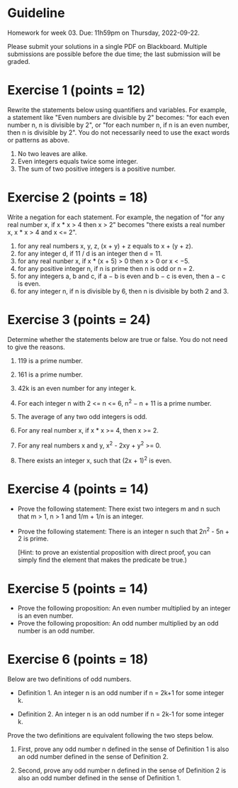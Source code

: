 * Guideline

 Homework for week 03. Due: 11h59pm on Thursday, 2022-09-22. 

 Please submit your solutions in a single PDF on Blackboard.  Multiple submissions are possible before the due time; the last submission will be graded. 


* Exercise 1 (points = 12) 

  Rewrite the statements below using quantifiers and variables. For example, a statement like "Even numbers are divisible by 2" becomes: "for each even number n, n is divisible by 2", or "for each number n, if n is an even number, then n is divisible by 2". You do not necessarily need to use the exact words or patterns as above. 

1) No two leaves are alike.
2) Even integers equals twice some integer.
3) The sum of two positive integers is a positive number.



* Exercise 2 (points = 18)

  Write a negation for each statement. For example, the negation of "for any real number x, if x * x > 4 then x > 2" becomes "there exists a real number x, x * x > 4 and x <= 2".   


1)  for any real numbers x, y, z, (x + y) + z  equals to x + (y + z). 
2)  for any integer d, if 11 / d is an integer then d = 11.
3)  for any real nunber x, if x * (x + 5) > 0 then x > 0 or x < −5.
4)  for any positive integer n, if n is prime then n is odd or n = 2.
5)  for any integers a, b and c, if a − b is even and b − c is even, then a − c is even.
6)  for any integer n, if n is divisible by 6, then n is divisible by both 2 and 3.



* Exercise 3 (points = 24)

Determine whether the statements below are true or false. You do not need to give the reasons. 

1. 119 is a prime number.

2. 161 is a prime number.

3. 42k is an even number for any integer k.

4. For each integer n with 2 <= n <= 6, n^2 − n + 11 is a prime number.

5. The average of any two odd integers is odd.

6. For any real number x, if x * x >= 4, then x >= 2.

7. For any real numbers x and y, x^2 - 2xy + y^2 >= 0. 

8. There exists an integer x, such that (2x + 1)^2 is even.

 
* Exercise 4 (points = 14)

- Prove the following statement: There exist two integers m and n such that m > 1, n > 1 and 1/m + 1/n is an integer.
- Prove the following statement: There is an integer n such that 2n^2 - 5n + 2 is prime.

  [Hint: to prove an existential proposition with direct proof, you can simply find the element that makes the predicate be true.)


* Exercise 5 (points = 14) 

- Prove the following proposition: An even number multiplied by an integer is an even number. 
- Prove the following proposition: An odd number multiplied by an odd number is an odd number.   



* Exercise 6 (points = 18)

Below are two definitions of odd numbers.

- Definition 1. An integer n is an odd number if n = 2k+1 for some integer k.

- Definition 2. An integer n is an odd number if n = 2k-1 for some integer k.  
  
Prove the two definitions are equivalent following the two steps below. 

1. First, prove any odd number n defined in the sense of Definition 1 is also an odd number defined in the sense of Definition 2.

2. Second, prove any odd number n defined in the sense of Definition 2 is also an odd number defined in the sense of Definition 1.

  

